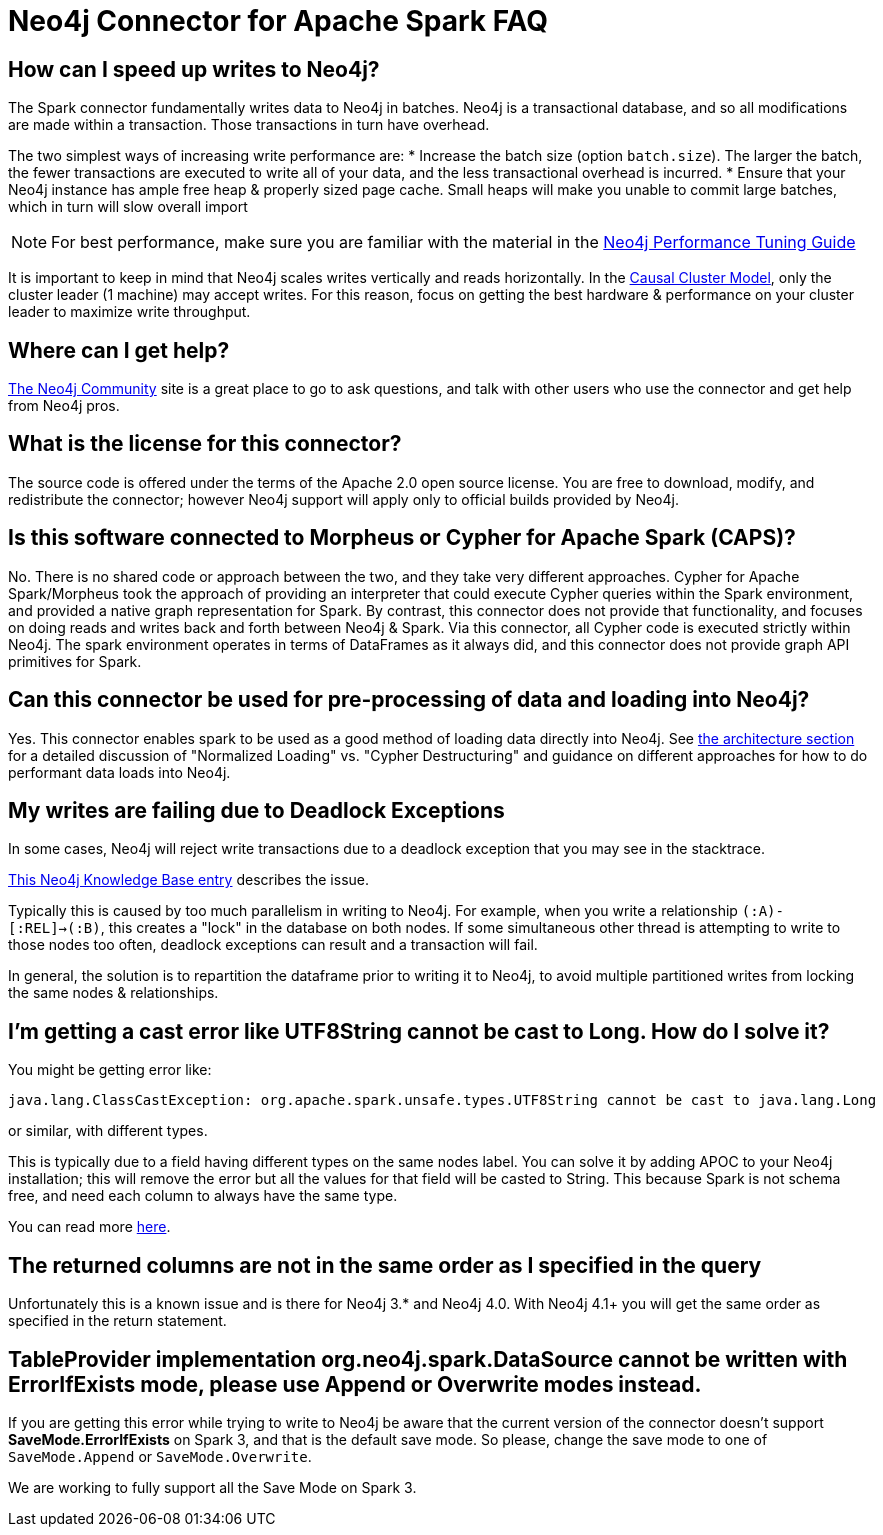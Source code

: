 [#faq]
= Neo4j Connector for Apache Spark FAQ

== How can I speed up writes to Neo4j?

The Spark connector fundamentally writes data to Neo4j in batches.  Neo4j is a transactional
database, and so all modifications are made within a transaction.  Those transactions in turn
have overhead.

The two simplest ways of increasing write performance are:
* Increase the batch size (option `batch.size`). The larger the batch, the fewer transactions are executed to write all of your data, and the less transactional overhead is incurred.
* Ensure that your Neo4j instance has ample free heap & properly sized page cache.  Small heaps will make you unable to commit large batches, which in turn will slow overall import

[NOTE]
For best performance, make sure you are familiar with the material in the link:https://neo4j.com/developer/guide-performance-tuning/[Neo4j Performance Tuning Guide]

It is important to keep in mind that Neo4j scales writes vertically and reads horizontally.  In
the link:https://neo4j.com/docs/operations-manual/current/clustering/introduction/[Causal Cluster Model], only the cluster leader (1 machine) may accept writes.  For this reason, focus on getting the best hardware & performance on your cluster leader to maximize write throughput.

== Where can I get help?

link:https://community.neo4j.com/[The Neo4j Community] site is a great place to go to ask questions, and talk with other users who use the connector and get help from Neo4j pros.

== What is the license for this connector?

The source code is offered under the terms of the Apache 2.0 open source license.  You are free
to download, modify, and redistribute the connector; however Neo4j support will apply only to official builds provided by Neo4j.

== Is this software connected to Morpheus or Cypher for Apache Spark (CAPS)?

No.  There is no shared code or approach between the two, and they take very different approaches.  Cypher for Apache Spark/Morpheus took the approach of providing an interpreter
that could execute Cypher queries within the Spark environment, and provided a native graph representation for Spark.  By contrast, this connector does not provide that
functionality, and focuses on doing reads and writes back and forth between Neo4j & Spark.  Via this connector, all Cypher code is executed strictly within Neo4j.  The spark
environment operates in terms of DataFrames as it always did, and this connector does not provide graph API primitives for Spark.

== Can this connector be used for pre-processing of data and loading into Neo4j?

Yes.  This connector enables spark to be used as a good method of loading data directly into Neo4j.  See xref:architecture.adoc[the architecture section] for a detailed discussion of
"Normalized Loading" vs. "Cypher Destructuring" and guidance on different approaches for how to do performant data loads into Neo4j.

== My writes are failing due to Deadlock Exceptions

In some cases, Neo4j will reject write transactions due to a deadlock exception that you may see in the stacktrace.

link:https://neo4j.com/developer/kb/explanation-of-error-deadlockdetectedexception-forseticlient-0-cant-acquire-exclusivelock/[This Neo4j Knowledge Base entry] describes the issue.

Typically this is caused by too much parallelism in writing to Neo4j.  For example, when you
write a relationship `(:A)-[:REL]->(:B)`, this creates a "lock" in the database on both nodes.
If some simultaneous other thread is attempting to write to those nodes too often, deadlock
exceptions can result and a transaction will fail.

In general, the solution is to repartition the dataframe prior to writing it to Neo4j, to avoid
multiple partitioned writes from locking the same nodes & relationships.

== I'm getting a cast error like UTF8String cannot be cast to Long. How do I solve it?

You might be getting error like:

```
java.lang.ClassCastException: org.apache.spark.unsafe.types.UTF8String cannot be cast to java.lang.Long
```

or similar, with different types.

This is typically due to a field having different types on the same nodes label.
You can solve it by adding APOC to your Neo4j installation; this will remove the error but
all the values for that field will be casted to String. This because Spark is not schema free,
and need each column to always have the same type.

You can read more <<quickstart.adoc#bookmark-read-known-problem, here>>.

== The returned columns are not in the same order as I specified in the query

Unfortunately this is a known issue and is there for Neo4j 3.* and Neo4j 4.0.
With Neo4j 4.1+ you will get the same order as specified in the return statement.


== TableProvider implementation org.neo4j.spark.DataSource cannot be written with ErrorIfExists mode, please use Append or Overwrite modes instead.

If you are getting this error while trying to write to Neo4j be aware that the current version of the connector
doesn't support *SaveMode.ErrorIfExists* on Spark 3,
and that is the default save mode.
So please, change the save mode to one of `SaveMode.Append` or `SaveMode.Overwrite`.

We are working to fully support all the Save Mode on Spark 3.